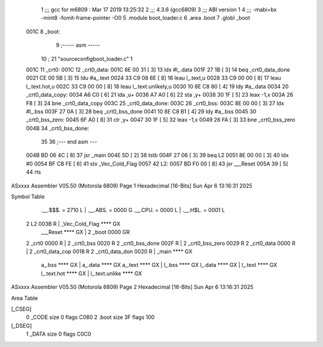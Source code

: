                               1 ;;; gcc for m6809 : Mar 17 2019 13:25:32
                              2 ;;; 4.3.6 (gcc6809)
                              3 ;;; ABI version 1
                              4 ;;; -mabi=bx -mint8 -fomit-frame-pointer -O0
                              5 	.module	boot_loader.c
                              6 	.area	.boot
                              7 	.globl	_boot
   001C                       8 _boot:
                              9 ;----- asm -----
                             10 ; 21 "source\config\boot_loader.c" 1
   001C                      11 	_crt0:							
   001C                      12 	_crt0_data:					
   001C 8E 00 31      [ 3]   13 		ldx		#l_.data			
   001F 27 1B         [ 3]   14 		beq		_crt0_data_done		
   0021 CE 00 5B      [ 3]   15 		ldu		#a_.text			
   0024 33 C9 08 6E   [ 8]   16 		leau	l_.text,u			
   0028 33 C9 00 00   [ 8]   17 		leau	l_.text.hot,u		
   002C 33 C9 00 00   [ 8]   18 		leau	l_.text.unlikely,u	
   0030 10 8E C8 80   [ 4]   19 		ldy		#a_.data			
   0034                      20 	_crt0_data_copy:				
   0034 A6 C0         [ 6]   21 		lda		,u+					
   0036 A7 A0         [ 6]   22 		sta		,y+					
   0038 30 1F         [ 5]   23 		leax	-1,x				
   003A 26 F8         [ 3]   24 		bne		_crt0_data_copy		
   003C                      25 	_crt0_data_done:				
   003C                      26 	_crt0_bss:						
   003C 8E 00 00      [ 3]   27 		ldx		#l_.bss				
   003F 27 0A         [ 3]   28 		beq		_crt0_bss_done		
   0041 10 8E C8 B1   [ 4]   29 		ldy		#a_.bss				
   0045                      30 	_crt0_bss_zero:				
   0045 6F A0         [ 8]   31 		clr		,y+					
   0047 30 1F         [ 5]   32 		leax	-1,x				
   0049 26 FA         [ 3]   33 		bne		_crt0_bss_zero		
   004B                      34 	_crt0_bss_done:				
                             35 	
                             36 ;--- end asm ---
   004B BD 06 4C      [ 8]   37 	jsr	_main
   004E 5D            [ 2]   38 	tstb
   004F 27 06         [ 3]   39 	beq	L2
   0051 8E 00 00      [ 3]   40 	ldx	#0
   0054 BF CB FE      [ 6]   41 	stx	_Vec_Cold_Flag
   0057                      42 L2:
   0057 BD F0 00      [ 8]   43 	jsr	___Reset
   005A 39            [ 5]   44 	rts
ASxxxx Assembler V05.50  (Motorola 6809)                                Page 1
Hexadecimal [16-Bits]                                 Sun Apr  6 13:16:31 2025

Symbol Table

    .__.$$$.       =   2710 L   |     .__.ABS.       =   0000 G
    .__.CPU.       =   0000 L   |     .__.H$L.       =   0001 L
  2 L2                 003B R   |     _Vec_Cold_Flag     **** GX
    ___Reset           **** GX  |   2 _boot              0000 GR
  2 _crt0              0000 R   |   2 _crt0_bss          0020 R
  2 _crt0_bss_done     002F R   |   2 _crt0_bss_zero     0029 R
  2 _crt0_data         0000 R   |   2 _crt0_data_cop     0018 R
  2 _crt0_data_don     0020 R   |     _main              **** GX
    a_.bss             **** GX  |     a_.data            **** GX
    a_.text            **** GX  |     l_.bss             **** GX
    l_.data            **** GX  |     l_.text            **** GX
    l_.text.hot        **** GX  |     l_.text.unlike     **** GX

ASxxxx Assembler V05.50  (Motorola 6809)                                Page 2
Hexadecimal [16-Bits]                                 Sun Apr  6 13:16:31 2025

Area Table

[_CSEG]
   0 _CODE            size    0   flags C080
   2 .boot            size   3F   flags  100
[_DSEG]
   1 _DATA            size    0   flags C0C0

